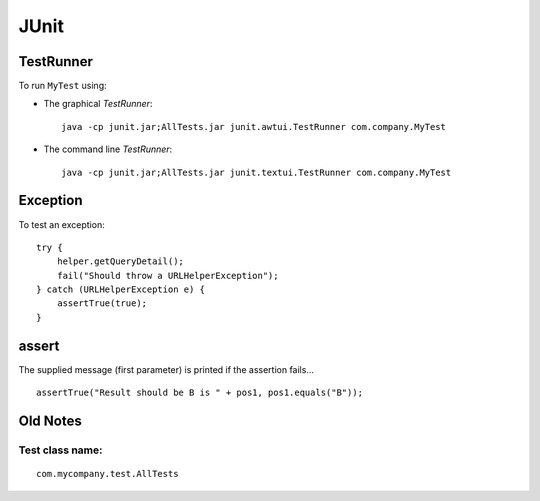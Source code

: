 JUnit
*****

TestRunner
==========

To run ``MyTest`` using:

- The graphical *TestRunner*:

  ::

    java -cp junit.jar;AllTests.jar junit.awtui.TestRunner com.company.MyTest

- The command line *TestRunner*:

  ::

    java -cp junit.jar;AllTests.jar junit.textui.TestRunner com.company.MyTest

Exception
=========

To test an exception:

::

  try {
      helper.getQueryDetail();
      fail("Should throw a URLHelperException");
  } catch (URLHelperException e) {
      assertTrue(true);
  }

assert
======

The supplied message (first parameter) is printed if the assertion fails...

::

  assertTrue("Result should be B is " + pos1, pos1.equals("B"));

Old Notes
=========

Test class name:
----------------

::

  com.mycompany.test.AllTests

